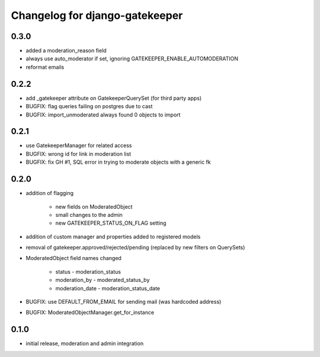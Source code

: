 ===============================
Changelog for django-gatekeeper
===============================

0.3.0
=====

* added a moderation_reason field
* always use auto_moderator if set, ignoring GATEKEEPER_ENABLE_AUTOMODERATION
* reformat emails

0.2.2
=====

* add _gatekeeper attribute on GatekeeperQuerySet (for third party apps)
* BUGFIX: flag queries failing on postgres due to cast
* BUGFIX: import_unmoderated always found 0 objects to import

0.2.1
=====

* use GatekeeperManager for related access
* BUGFIX: wrong id for link in moderation list
* BUGFIX: fix GH #1, SQL error in trying to moderate objects with a generic fk

0.2.0
=====
* addition of flagging

    * new fields on ModeratedObject
    * small changes to the admin
    * new GATEKEEPER_STATUS_ON_FLAG setting

* addition of custom manager and properties added to registered models
* removal of gatekeeper.approved/rejected/pending (replaced by new filters on QuerySets)
* ModeratedObject field names changed

    * status - moderation_status
    * moderation_by - moderated_status_by 
    * moderation_date - moderation_status_date 

* BUGFIX: use DEFAULT_FROM_EMAIL for sending mail (was hardcoded address)
* BUGFIX: ModeratedObjectManager.get_for_instance

0.1.0
=====
* initial release, moderation and admin integration
